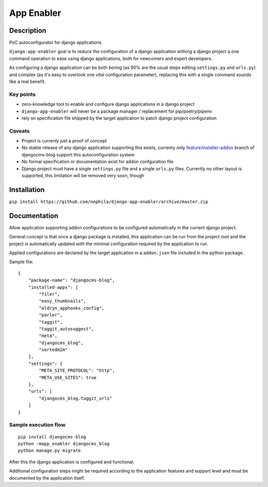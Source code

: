##########################
App Enabler
##########################


|Gitter| |PyPiVersion| |PyVersion| |GAStatus| |TestCoverage| |CodeClimate| |License|


============
Description
============

PoC autoconfigurator for django applications

``django-app-enabler`` goal is to reduce the configuration of a django application withing a django project a
one command operation to ease using django applications, both for newcomers and expert developers.

As configuring a django application can be both boring (as 90% are the usual steps editing ``settings.py`` and ``urls.py``)
and complex (as it's easy to overlook one vital configuration parameter), replacing this with a single command sounds like
a real benefit.

Key points
----------

* zero-knowledge tool to enable and configure django applications in a django project
* ``django-app-enabler`` will never be a package manager / replacement for pip/poetry/pipenv
* rely on specification file shipped by the target application to patch django project configuration

Caveats
-------

* Project is currenly just a proof of concept
* No stable release of any django application supporting this exists, currenty only `feature/installer-addon`_  branch of djangocms-blog support this autoconfiguration system
* No formal specification or documentation exist for addon confguration file
* Django project must have a single ``settings.py`` file and a single ``urls.py`` files. Currently no other layout is supported, this limitation will be removed very soon, though


============
Installation
============

``pip install https://github.com/nephila/django-app-enabler/archive/master.zip``

==============
Documentation
==============

Allow application supporting addon configurations to be configured automatically in the current django project.

General concept is that once a django package is installed, this application can be run from the project root and
the project is automatically updated with the minimal configuration required by the application to run.

Applied configurations are declared by the target application in a ``addon.json`` file included in the python package.

Sample file::

    {
        "package-name": "djangocms-blog",
        "installed-apps": [
            "filer",
            "easy_thumbnails",
            "aldryn_apphooks_config",
            "parler",
            "taggit",
            "taggit_autosuggest",
            "meta",
            "djangocms_blog",
            "sortedm2m"
        ],
        "settings": {
            "META_SITE_PROTOCOL": "http",
            "META_USE_SITES": true
        },
        "urls": [
            "djangocms_blog.taggit_urls"
        ]
    }

Sample execution flow
---------------------

::

    pip install djangocms-blog
    python -mapp_enabler djangocms_blog
    python manage.py migrate

After this the django application is configured and functional.

Additional configuration steps might be required according to the application
features and support level and must be documented by the application itself.



.. |Gitter| image:: https://img.shields.io/badge/GITTER-join%20chat-brightgreen.svg?style=flat-square
    :target: https://gitter.im/nephila/applications
    :alt: Join the Gitter chat

.. |PyPiVersion| image:: https://img.shields.io/pypi/v/django-app-enabler.svg?style=flat-square
    :target: https://pypi.python.org/pypi/django-app-enabler
    :alt: Latest PyPI version

.. |PyVersion| image:: https://img.shields.io/pypi/pyversions/django-app-enabler.svg?style=flat-square
    :target: https://pypi.python.org/pypi/django-app-enabler
    :alt: Python versions

.. |GAStatus| image:: https://github.com/nephila/django-app-enabler/workflows/Tox%20tests/badge.svg
    :target: https://github.com/nephila/django-app-enabler
    :alt: Latest CI build status

.. |TestCoverage| image:: https://img.shields.io/coveralls/nephila/django-app-enabler/master.svg?style=flat-square
    :target: https://coveralls.io/r/nephila/django-app-enabler?branch=master
    :alt: Test coverage

.. |License| image:: https://img.shields.io/github/license/nephila/django-app-enabler.svg?style=flat-square
   :target: https://pypi.python.org/pypi/django-app-enabler/
    :alt: License

.. |CodeClimate| image:: https://codeclimate.com/github/nephila/django-app-enabler/badges/gpa.svg?style=flat-square
   :target: https://codeclimate.com/github/nephila/django-app-enabler
   :alt: Code Climate


.. _feature/installer-addon: https://github.com/nephila/djangocms-blog/tree/feature/installer-addon
